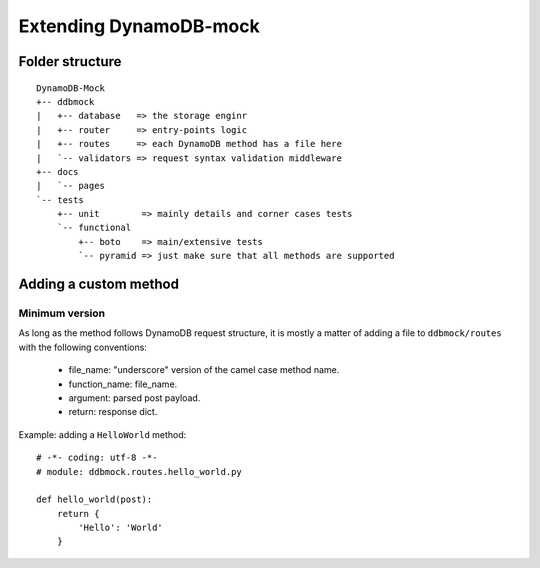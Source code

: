 #######################
Extending DynamoDB-mock
#######################

Folder structure
================

::

    DynamoDB-Mock
    +-- ddbmock
    |   +-- database   => the storage enginr
    |   +-- router     => entry-points logic
    |   +-- routes     => each DynamoDB method has a file here
    |   `-- validators => request syntax validation middleware
    +-- docs
    |   `-- pages
    `-- tests
        +-- unit        => mainly details and corner cases tests
        `-- functional
            +-- boto    => main/extensive tests
            `-- pyramid => just make sure that all methods are supported


Adding a custom method
======================

Minimum version
---------------

As long as the method follows DynamoDB request structure, it is mostly a matter of
adding a file to ``ddbmock/routes`` with the following conventions:

 - file_name: "underscore" version of the camel case method name.
 - function_name: file_name.
 - argument: parsed post payload.
 - return: response dict.

Example: adding a ``HelloWorld`` method:

::

    # -*- coding: utf-8 -*-
    # module: ddbmock.routes.hello_world.py

    def hello_world(post):
        return {
            'Hello': 'World'
        }
